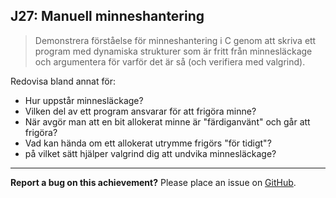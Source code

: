 #+html: <a name="27"></a>
** J27: Manuell minneshantering

 #+begin_quote
 Demonstrera förståelse för minneshantering i C genom att skriva
 ett program med dynamiska strukturer som är fritt från
 minnesläckage och argumentera för varför det är så (och verifiera
 med valgrind).
 #+end_quote

 Redovisa bland annat för:

 - Hur uppstår minnesläckage?
 - Vilken del av ett program ansvarar för att frigöra minne?
 - När avgör man att en bit allokerat minne är "färdiganvänt" och går att frigöra?
 - Vad kan hända om ett allokerat utrymme frigörs "för tidigt"?
 - på vilket sätt hjälper valgrind dig att undvika minnesläckage?



-----

*Report a bug on this achievement?* Please place an issue on [[https://github.com/IOOPM-UU/achievements/issues/new?title=Bug%20in%20achievement%20J27&body=Please%20describe%20the%20bug,%20comment%20or%20issue%20here&assignee=TobiasWrigstad][GitHub]].
